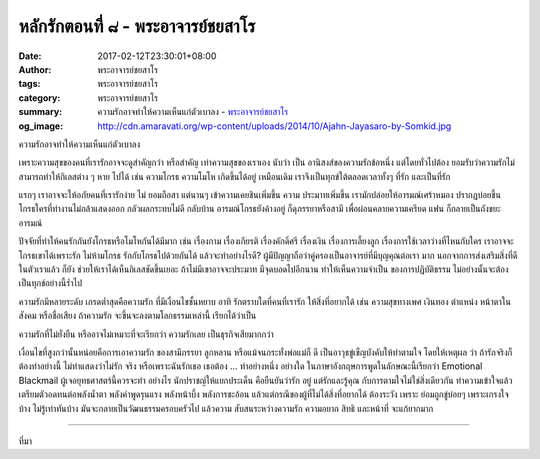 หลักรักตอนที่ ๘ - พระอาจารย์ชยสาโร
#################################

:date: 2017-02-12T23:30:01+08:00
:author: พระอาจารย์ชยสาโร
:tags: พระอาจารย์ชยสาโร
:category: พระอาจารย์ชยสาโร
:summary: ความรักอาจทำให้ความเห็นแก่ตัวเบาลง
          - `พระอาจารย์ชยสาโร`_
:og_image: http://cdn.amaravati.org/wp-content/uploads/2014/10/Ajahn-Jayasaro-by-Somkid.jpg


ความรักอาจทำให้ความเห็นแก่ตัวเบาลง

เพราะความสุขของคนที่เรารักอาจจะดูสำคัญกว่า หรือสำคัญ เท่าความสุขของเราเอง นับว่า เป็น อานิสงส์ของความรักข้อหนึ่ง แต่โดยทั่วไปต้อง ยอมรับว่าความรักไม่สามารถทำให้กิเลสต่าง ๆ หาย ไปได้ เช่น ความโกรธ ความโมโห เกิดขึ้นได้อยู่ เหมือนเดิม เราจึงเป็นทุกข์ใต้ตลอดเวลาทั้งๆ ที่รัก และเป็นที่รัก

แรกๆ เราอาจจะให้อภัยคนที่เรารักง่าย ไม่ ยอมถือสา แต่นานๆ เข้าความเคยชินเพิ่มขึ้น ความ ประมาทเพิ่มขึ้น เรามักปล่อยให้อารมณ์เศร้าหมอง ปรากฏบ่อยขึ้น โกรธใครที่ทำงานไม่กล้าแสดงออก กลัวผลกระทบไม่ดี กลับบ้าน อารมณ์โกรธยังค้างอยู่ ก็ดุภรรยาหรือสามี เพื่อผ่อนคลายความเครียด แฟน ก็กลายเป็นถังขยะอารมณ์

ปัจจัยที่ทำให้คนรักกันยังโกรธหรือโมโหกันได้มีมาก เช่น เรื่องกาม เรื่องเกียรติ เรื่องคักดิ์ศรี เรื่องเงิน เรื่องการเลี้ยงลูก เรื่องการใช้เวลาว่างที่ไหนกับใคร เราอาจจะโกรธเขาได้เพราะรัก ไม่ห้ามโกรธ รักกับโกรธไปด้วยกันได้ แล้วจะทำอย่างไรดี? ผู้มีปัญญาถือว่าคู่ครองเป็นอาจารย์ที่มีบุญคุณต่อเรา มาก นอกจากการส่งเสริมสิ่งที่ดีในตัวเราแล้ว ก็ยัง ช่วยให้เราได้เห็นกิเลสชัดขึ้นเยอะ ถ้าไม่มีเขาอาจจะประมาท มีจุดบอดไปอีกนาน ทำให้เห็นความจำเป็น ของการปฏิบัติธรรม ไม่อย่างนั้นจะต้องเป็นทุกข์อย่างนี้ร่ำไป

ความรักมีหลายระดับ เกรดต่ำสุดคือความรัก ที่มีเงื่อนไขชั้นหยาบ อาทิ รักตราบใดที่คนที่เรารัก ให้สิ่งที่อยากได้ เช่น ความสุขทางเพศ เงินทอง ตำแหน่ง หน้าตาในสังคม หรือชื่อเสียง ถ้าความรัก จะขึ้นจะลงตามโลกธรรมเหล่านี้ เรียกได้ว่าเป็น

ความรักที่ไม่ยั่งยืน หรืออาจไม่เหมาะที่จะเรียกว่า ความรักเลย เป็นธุรกิจเสียมากกว่า

เงื่อนไขที่สูงกว่านั้นหน่อยคือการเอาความรัก ของสามีภรรยา ลูกหลาน หรือแม้จนกระทั่งพ่อแม่ก็ ดี เป็นอาวุธขู่เข็ญบังคับให้ทำตามใจ โดยให้เหตุผล ว่า ถ้ารักจริงก็ต้องทำอย่างนี้ ไม่ทำแสดงว่าไม่รัก จริง หรือเพราะฉันรักเธอ เธอต้อง ... ทำอย่างหนึ่ง อย่างใด ในภาษาอังกฤษการพูดในลักษณะนี้เรียกว่า Emotional Blackmail ผู้เจอยุทธศาสตร์นี้ควรจะทำ อย่างไร นักปราชญ์ให้แยกประเด็น คือยืนยันว่ารัก อยู่ แต่รักและรู้คุณ กับการตามใจไม่ใช่สิ่งเดียวกัน ทำความเข้าใจแล้วเตรียมตัวอดทนต่อพลังน้ำตา พลังคำพูดรุนแรง พลังหน้าบึ้ง พลังการชะอ้อน แล้วแต่กรณีของผู้ที่ไม่ได้สิ่งที่อยากได้ ต้องระวัง เพราะ ย่อมถูกขู่บ่อยๆ เพราะเกรงใจบ้าง ไม่รู้เท่าทันบ้าง มันจะกลายเป็นวัฒนธรรมครอบครัวไป แล้วความ สับสนระหว่างความรัก ความอยาก สิทธิ และหน้าที่ จะแก้ยากมาก

.. image:: https://scontent-tpe1-1.xx.fbcdn.net/v/t31.0-8/16587269_910457179090522_1161647350311989152_o.jpg?oh=c16bc0ce8833f6f1c2e845b4e06f02d3&oe=5929E039
   :align: center
   :alt: หลักรักตอนที่ ๘

----

ที่มา

.. raw:: html

  <iframe src="https://www.facebook.com/plugins/post.php?href=https%3A%2F%2Fwww.facebook.com%2Fpermalink.php%3Fstory_fbid%3D910457179090522%26id%3D182989118504002&width=500" width="500" height="543" style="border:none;overflow:hidden" scrolling="no" frameborder="0" allowTransparency="true"></iframe>

.. _พระอาจารย์ชยสาโร: https://th.wikipedia.org/wiki/พระฌอน_ชยสาโร
